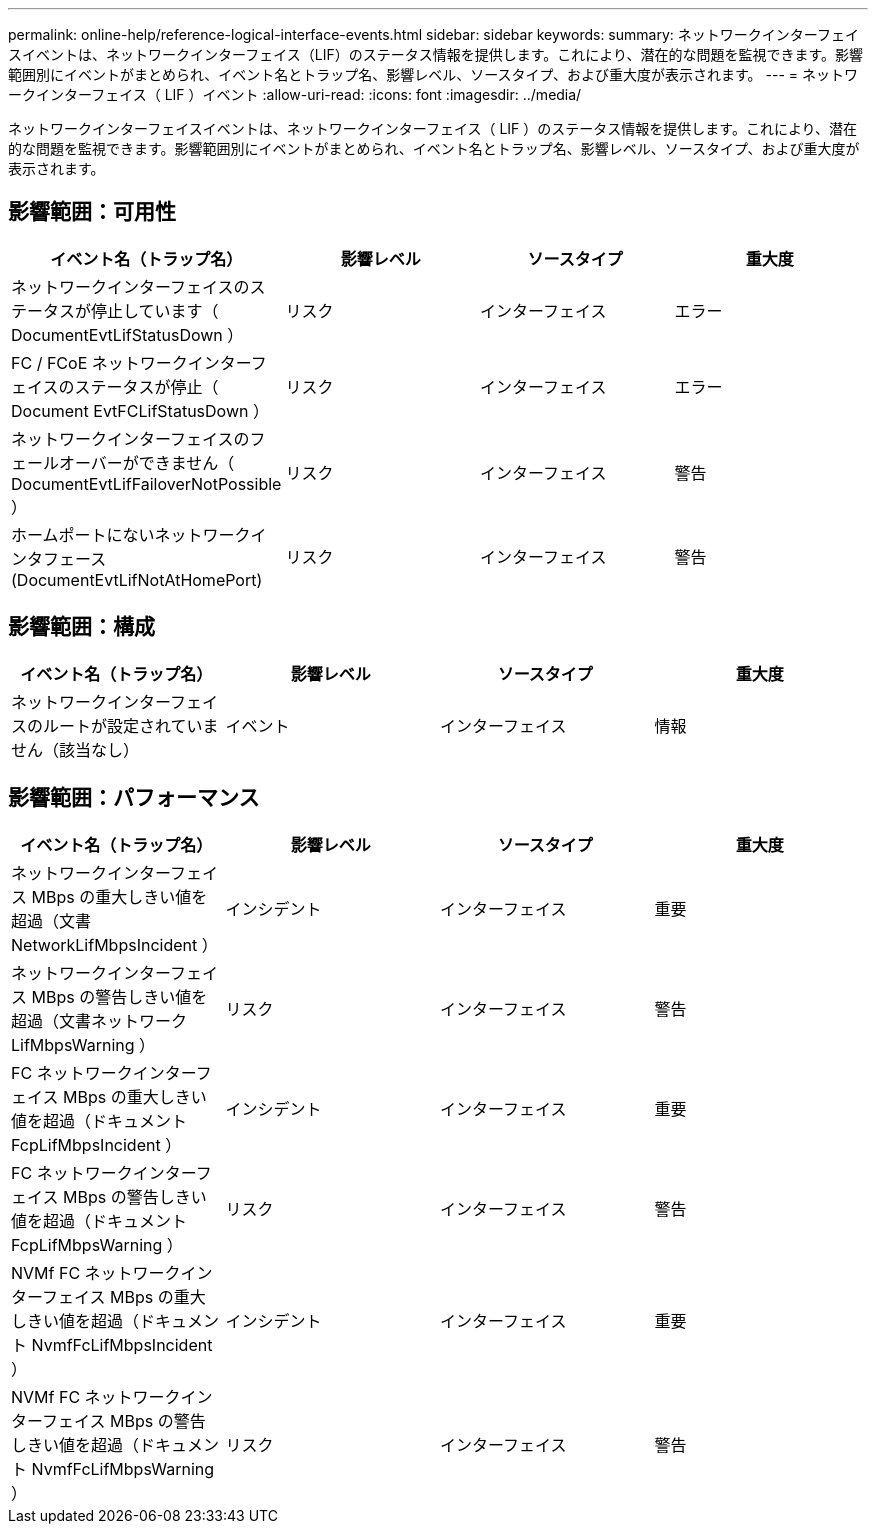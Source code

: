 ---
permalink: online-help/reference-logical-interface-events.html 
sidebar: sidebar 
keywords:  
summary: ネットワークインターフェイスイベントは、ネットワークインターフェイス（LIF）のステータス情報を提供します。これにより、潜在的な問題を監視できます。影響範囲別にイベントがまとめられ、イベント名とトラップ名、影響レベル、ソースタイプ、および重大度が表示されます。 
---
= ネットワークインターフェイス（ LIF ）イベント
:allow-uri-read: 
:icons: font
:imagesdir: ../media/


[role="lead"]
ネットワークインターフェイスイベントは、ネットワークインターフェイス（ LIF ）のステータス情報を提供します。これにより、潜在的な問題を監視できます。影響範囲別にイベントがまとめられ、イベント名とトラップ名、影響レベル、ソースタイプ、および重大度が表示されます。



== 影響範囲：可用性

|===
| イベント名（トラップ名） | 影響レベル | ソースタイプ | 重大度 


 a| 
ネットワークインターフェイスのステータスが停止しています（ DocumentEvtLifStatusDown ）
 a| 
リスク
 a| 
インターフェイス
 a| 
エラー



 a| 
FC / FCoE ネットワークインターフェイスのステータスが停止（ Document EvtFCLifStatusDown ）
 a| 
リスク
 a| 
インターフェイス
 a| 
エラー



 a| 
ネットワークインターフェイスのフェールオーバーができません（ DocumentEvtLifFailoverNotPossible ）
 a| 
リスク
 a| 
インターフェイス
 a| 
警告



 a| 
ホームポートにないネットワークインタフェース (DocumentEvtLifNotAtHomePort)
 a| 
リスク
 a| 
インターフェイス
 a| 
警告

|===


== 影響範囲：構成

|===
| イベント名（トラップ名） | 影響レベル | ソースタイプ | 重大度 


 a| 
ネットワークインターフェイスのルートが設定されていません（該当なし）
 a| 
イベント
 a| 
インターフェイス
 a| 
情報

|===


== 影響範囲：パフォーマンス

|===
| イベント名（トラップ名） | 影響レベル | ソースタイプ | 重大度 


 a| 
ネットワークインターフェイス MBps の重大しきい値を超過（文書 NetworkLifMbpsIncident ）
 a| 
インシデント
 a| 
インターフェイス
 a| 
重要



 a| 
ネットワークインターフェイス MBps の警告しきい値を超過（文書ネットワーク LifMbpsWarning ）
 a| 
リスク
 a| 
インターフェイス
 a| 
警告



 a| 
FC ネットワークインターフェイス MBps の重大しきい値を超過（ドキュメント FcpLifMbpsIncident ）
 a| 
インシデント
 a| 
インターフェイス
 a| 
重要



 a| 
FC ネットワークインターフェイス MBps の警告しきい値を超過（ドキュメント FcpLifMbpsWarning ）
 a| 
リスク
 a| 
インターフェイス
 a| 
警告



 a| 
NVMf FC ネットワークインターフェイス MBps の重大しきい値を超過（ドキュメント NvmfFcLifMbpsIncident ）
 a| 
インシデント
 a| 
インターフェイス
 a| 
重要



 a| 
NVMf FC ネットワークインターフェイス MBps の警告しきい値を超過（ドキュメント NvmfFcLifMbpsWarning ）
 a| 
リスク
 a| 
インターフェイス
 a| 
警告

|===